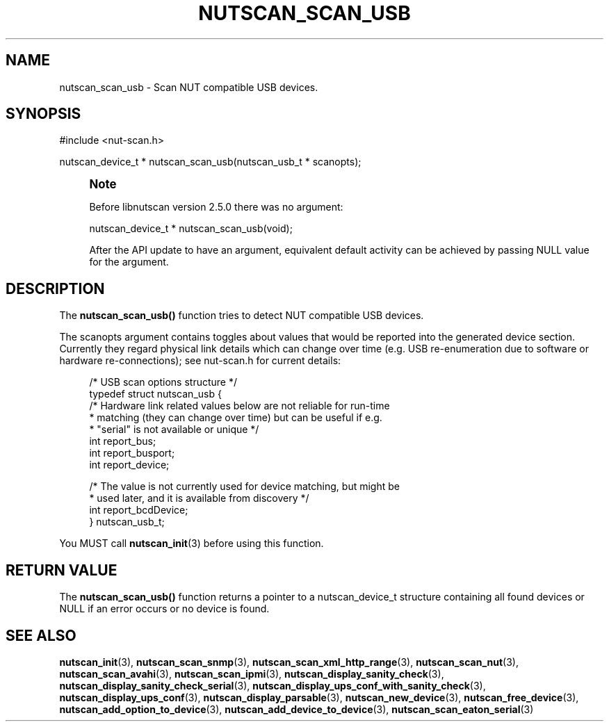 '\" t
.\"     Title: nutscan_scan_usb
.\"    Author: [FIXME: author] [see http://www.docbook.org/tdg5/en/html/author]
.\" Generator: DocBook XSL Stylesheets vsnapshot <http://docbook.sf.net/>
.\"      Date: 08/08/2025
.\"    Manual: NUT Manual
.\"    Source: Network UPS Tools 2.8.4
.\"  Language: English
.\"
.TH "NUTSCAN_SCAN_USB" "3" "08/08/2025" "Network UPS Tools 2\&.8\&.4" "NUT Manual"
.\" -----------------------------------------------------------------
.\" * Define some portability stuff
.\" -----------------------------------------------------------------
.\" ~~~~~~~~~~~~~~~~~~~~~~~~~~~~~~~~~~~~~~~~~~~~~~~~~~~~~~~~~~~~~~~~~
.\" http://bugs.debian.org/507673
.\" http://lists.gnu.org/archive/html/groff/2009-02/msg00013.html
.\" ~~~~~~~~~~~~~~~~~~~~~~~~~~~~~~~~~~~~~~~~~~~~~~~~~~~~~~~~~~~~~~~~~
.ie \n(.g .ds Aq \(aq
.el       .ds Aq '
.\" -----------------------------------------------------------------
.\" * set default formatting
.\" -----------------------------------------------------------------
.\" disable hyphenation
.nh
.\" disable justification (adjust text to left margin only)
.ad l
.\" -----------------------------------------------------------------
.\" * MAIN CONTENT STARTS HERE *
.\" -----------------------------------------------------------------
.SH "NAME"
nutscan_scan_usb \- Scan NUT compatible USB devices\&.
.SH "SYNOPSIS"
.sp
.nf
        #include <nut\-scan\&.h>

        nutscan_device_t * nutscan_scan_usb(nutscan_usb_t * scanopts);
.fi
.if n \{\
.sp
.\}
.RS 4
.it 1 an-trap
.nr an-no-space-flag 1
.nr an-break-flag 1
.br
.ps +1
\fBNote\fR
.ps -1
.br
.sp
Before libnutscan version 2\&.5\&.0 there was no argument:
.sp
.nf
nutscan_device_t * nutscan_scan_usb(void);
.fi
.sp
After the API update to have an argument, equivalent default activity can be achieved by passing NULL value for the argument\&.
.sp .5v
.RE
.SH "DESCRIPTION"
.sp
The \fBnutscan_scan_usb()\fR function tries to detect NUT compatible USB devices\&.
.sp
The scanopts argument contains toggles about values that would be reported into the generated device section\&. Currently they regard physical link details which can change over time (e\&.g\&. USB re\-enumeration due to software or hardware re\-connections); see nut\-scan\&.h for current details:
.sp
.if n \{\
.RS 4
.\}
.nf
/* USB scan options structure */
typedef struct nutscan_usb {
    /* Hardware link related values below are not reliable for run\-time
     * matching (they can change over time) but can be useful if e\&.g\&.
     * "serial" is not available or unique */
    int report_bus;
    int report_busport;
    int report_device;

    /* The value is not currently used for device matching, but might be
     * used later, and it is available from discovery */
    int report_bcdDevice;
} nutscan_usb_t;
.fi
.if n \{\
.RE
.\}
.sp
You MUST call \fBnutscan_init\fR(3) before using this function\&.
.SH "RETURN VALUE"
.sp
The \fBnutscan_scan_usb()\fR function returns a pointer to a nutscan_device_t structure containing all found devices or NULL if an error occurs or no device is found\&.
.SH "SEE ALSO"
.sp
\fBnutscan_init\fR(3), \fBnutscan_scan_snmp\fR(3), \fBnutscan_scan_xml_http_range\fR(3), \fBnutscan_scan_nut\fR(3), \fBnutscan_scan_avahi\fR(3), \fBnutscan_scan_ipmi\fR(3), \fBnutscan_display_sanity_check\fR(3), \fBnutscan_display_sanity_check_serial\fR(3), \fBnutscan_display_ups_conf_with_sanity_check\fR(3), \fBnutscan_display_ups_conf\fR(3), \fBnutscan_display_parsable\fR(3), \fBnutscan_new_device\fR(3), \fBnutscan_free_device\fR(3), \fBnutscan_add_option_to_device\fR(3), \fBnutscan_add_device_to_device\fR(3), \fBnutscan_scan_eaton_serial\fR(3)
